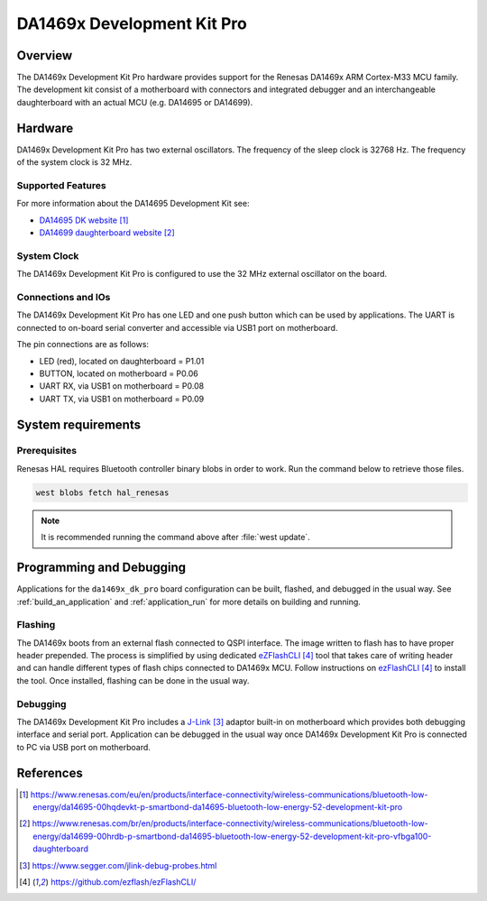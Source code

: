.. zephyr:board:: da1469x_dk_pro

DA1469x Development Kit Pro
###########################

Overview
********

The DA1469x Development Kit Pro hardware provides support for the Renesas
DA1469x ARM Cortex-M33 MCU family. The development kit consist of a motherboard
with connectors and integrated debugger and an interchangeable daughterboard
with an actual MCU (e.g. DA14695 or DA14699).

Hardware
********

DA1469x Development Kit Pro has two external oscillators. The frequency of
the sleep clock is 32768 Hz. The frequency of the system clock is 32 MHz.

Supported Features
==================

.. zephyr:board-supported-hw::

For more information about the DA14695 Development Kit see:

- `DA14695 DK website`_
- `DA14699 daughterboard website`_

System Clock
============

The DA1469x Development Kit Pro is configured to use the 32 MHz external oscillator
on the board.

Connections and IOs
===================

The DA1469x Development Kit Pro has one LED and one push button which can be used
by applications. The UART is connected to on-board serial converter and accessible
via USB1 port on motherboard.

The pin connections are as follows:

* LED (red), located on daughterboard = P1.01
* BUTTON, located on motherboard = P0.06
* UART RX, via USB1 on motherboard = P0.08
* UART TX, via USB1 on motherboard = P0.09

System requirements
*******************

Prerequisites
=============

Renesas HAL requires Bluetooth controller binary blobs in order to work. Run the command
below to retrieve those files.

.. code-block:: console

   west blobs fetch hal_renesas

.. note::

   It is recommended running the command above after :file:`west update`.

Programming and Debugging
*************************

.. zephyr:board-supported-runners::

Applications for the ``da1469x_dk_pro`` board configuration can be
built, flashed, and debugged in the usual way. See
:ref:`build_an_application` and :ref:`application_run` for more details on
building and running.

Flashing
========

The DA1469x boots from an external flash connected to QSPI interface. The image
written to flash has to have proper header prepended. The process is simplified
by using dedicated `eZFlashCLI`_ tool that takes care of writing header and can
handle different types of flash chips connected to DA1469x MCU. Follow instructions
on `ezFlashCLI`_ to install the tool. Once installed, flashing can be done in the
usual way.

.. zephyr-app-commands::
   :zephyr-app: samples/basic/blinky
   :board: da1469x_dk_pro
   :goals: build flash

Debugging
=========

The DA1469x Development Kit Pro includes a `J-Link`_ adaptor built-in on
motherboard which provides both debugging interface and serial port.
Application can be debugged in the usual way once DA1469x Development Kit Pro
is connected to PC via USB port on motherboard.

References
**********

.. target-notes::

.. _DA14695 DK website: https://www.renesas.com/eu/en/products/interface-connectivity/wireless-communications/bluetooth-low-energy/da14695-00hqdevkt-p-smartbond-da14695-bluetooth-low-energy-52-development-kit-pro
.. _DA14699 daughterboard website: https://www.renesas.com/br/en/products/interface-connectivity/wireless-communications/bluetooth-low-energy/da14699-00hrdb-p-smartbond-da14695-bluetooth-low-energy-52-development-kit-pro-vfbga100-daughterboard
.. _DA1469x Datasheet: https://www.renesas.com/eu/en/document/dst/da1469x-datasheet
.. _J-Link: https://www.segger.com/jlink-debug-probes.html
.. _ezFlashCLI: https://github.com/ezflash/ezFlashCLI/

